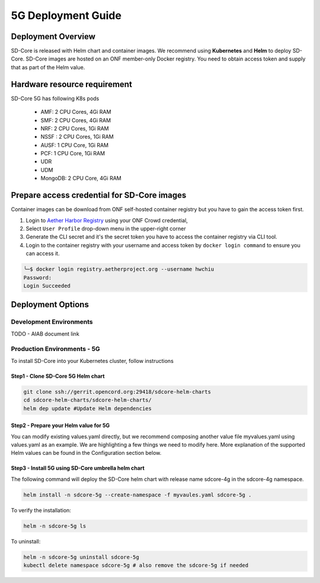 ..
   SPDX-FileCopyrightText: © 2020 Open Networking Foundation <support@opennetworking.org>
   SPDX-License-Identifier: Apache-2.0

.. _deployment_5G_guide:

5G Deployment Guide
===================

Deployment Overview
-------------------
SD-Core is released with Helm chart and container images.
We recommend using **Kubernetes** and **Helm** to deploy SD-Core.
SD-Core images are hosted on an ONF member-only Docker registry.
You need to obtain access token and supply that as part of the Helm value.

Hardware resource requirement
-----------------------------

SD-Core 5G has following K8s pods

  - AMF: 2 CPU Cores, 4Gi RAM
  - SMF: 2 CPU Cores, 4Gi RAM
  - NRF: 2 CPU Cores, 1Gi RAM
  - NSSF : 2 CPU Cores, 1Gi RAM
  - AUSF: 1 CPU Core, 1Gi RAM
  - PCF: 1 CPU Core, 1Gi RAM
  - UDR
  - UDM
  - MongoDB: 2 CPU Core, 4Gi RAM

Prepare access credential for SD-Core images
--------------------------------------------

Container images can be download from ONF self-hosted container registry but you have to gain the access token first.

1. Login to `Aether Harbor Registry <https://registry.aetherproject.org/harbor/sign-in?redirect_url=%2Fharbor%2Fprojects>`_ using your ONF Crowd credential,
2. Select ``User Profile`` drop-down menu in the upper-right corner
3. Generate the CLI secret and it's the secret token you have to access the container registry via CLI tool.
4. Login to the container registry with your username and access token
   by ``docker login command`` to ensure you can access it.

.. code-block::

      ╰─$ docker login registry.aetherproject.org --username hwchiu
      Password:
      Login Succeeded

Deployment Options
------------------

Development Environments
""""""""""""""""""""""""

TODO - AIAB document link

Production Environments - 5G
""""""""""""""""""""""""""""

To install SD-Core into your Kubernetes cluster, follow instructions

Step1 - Clone SD-Core 5G Helm chart
'''''''''''''''''''''''''''''''''''
.. code-block::

  git clone ssh://gerrit.opencord.org:29418/sdcore-helm-charts
  cd sdcore-helm-charts/sdcore-helm-charts/
  helm dep update #Update Helm dependencies

Step2 - Prepare your Helm value for 5G
''''''''''''''''''''''''''''''''''''''

You can modify existing values.yaml directly, but we recommend composing another value
file myvalues.yaml using values.yaml as an example. We are highlighting a few things we
need to modify here. More explanation of the supported Helm values can be found in the
Configuration section below.

Step3 - Install 5G using SD-Core umbrella helm chart
''''''''''''''''''''''''''''''''''''''''''''''''''''

The following command will deploy the SD-Core helm chart with release name sdcore-4g in the sdcore-4g namespace.

.. code-block::

    helm install -n sdcore-5g --create-namespace -f myvaules.yaml sdcore-5g .

To verify the installation:

.. code-block::

    helm -n sdcore-5g ls

To uninstall:

.. code-block::

    helm -n sdcore-5g uninstall sdcore-5g
    kubectl delete namespace sdcore-5g # also remove the sdcore-5g if needed


